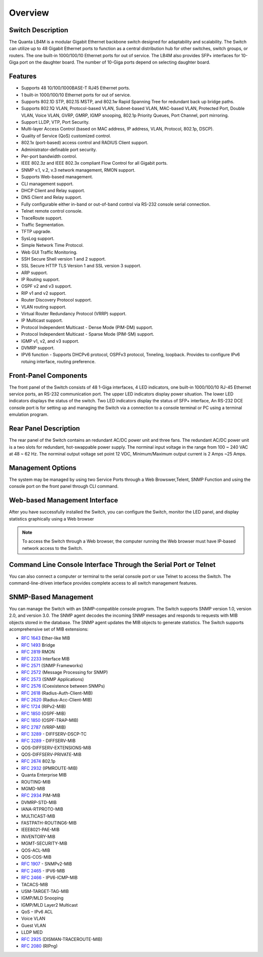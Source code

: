 Overview
========

.. _switch-description:

Switch Description
------------------

The Quanta LB4M is a modular Gigabit Ethernet backbone switch designed for adaptability and
scalability. The Switch can utilize up to 48 Gigabit Ethernet ports to function as a central
distribution hub for other switches, switch groups, or routers. The one built-in 1000/100/10
Ethernet ports for out of service. The LB4M also provides SFP+ interfaces for 10-Giga port on
the daughter board. The number of 10-Giga ports depend on selecting daughter board.



Features
--------

* Supports 48 10/100/1000BASE-T RJ45 Ethernet ports.
* 1 built-in 1000/100/10 Ethernet ports for out of service.
* Supports 802.1D STP, 802.1S MSTP, and 802.1w Rapid Spanning Tree for redundant back up bridge paths.
* Supports 802.1Q VLAN, Protocol-based VLAN, Subnet-based VLAN, MAC-based VLAN, Protected Port, Double VLAN, Voice VLAN, GVRP, GMRP, IGMP snooping, 802.1p Priority Queues, Port Channel, port mirroring.
* Support LLDP, VTP, Port Security.
* Multi-layer Access Control (based on MAC address, IP address, VLAN, Protocol, 802.1p, DSCP).
* Quality of Service (QoS) customized control.
* 802.1x (port-based) access control and RADIUS Client support.
* Administrator-definable port security.
* Per-port bandwidth control.
* IEEE 802.3z and IEEE 802.3x compliant Flow Control for all Gigabit ports.
* SNMP v.1, v.2, v.3 network management, RMON support.
* Supports Web-based management.
* CLI management support.
* DHCP Client and Relay support.
* DNS Client and Relay support.
* Fully configurable either in-band or out-of-band control via RS-232 console serial connection.
* Telnet remote control console.
* TraceRoute support.
* Traffic Segmentation.
* TFTP upgrade.
* SysLog support.
* Simple Network Time Protocol.
* Web GUI Traffic Monitoring.
* SSH Secure Shell version 1 and 2 support.
* SSL Secure HTTP TLS Version 1 and SSL version 3 support.
* ARP support.
* IP Routing support.
* OSPF v2 and v3 support.
* RIP v1 and v2 support.
* Router Discovery Protocol support.
* VLAN routing support.
* Virtual Router Redundancy Protocol (VRRP) support.
* IP Multicast support.
* Protocol Independent Multicast - Dense Mode (PIM-DM) support.
* Protocol Independent Multicast - Sparse Mode (PIM-SM) support.
* IGMP v1, v2, and v3 support.
* DVMRP support.
* IPV6 function - Supports DHCPv6 protocol, OSPFv3 protocol, Tnneling, loopback. Provides to configure IPv6 rotuing interface, routing preference.


Front-Panel Components
----------------------

The front panel of the Switch consists of 48 1-Giga interfaces, 4 LED indicators, one built-in 1000/100/10 RJ-45 Ethernet service ports, an RS-232 communication port.
The upper LED indicators display power situation. The lower LED indicators displays the status of the switch. Two LED indicators display the status of SFP+ interface, An RS-232 DCE console port is for setting up and managing the Switch via a connection to a console terminal or
PC using a terminal emulation program.

.. image:: /images/LB4M_front_panel.png
   :alt: Quanta front panel
   :scale: 100%


Rear Panel Description
----------------------
The rear panel of the Switch contains an redundant AC/DC power unit and three fans.
The redundant AC/DC power unit is a two slots for redundant, hot-swappable power supply. The norminal input voltage in the range from 100 ~ 240 VAC at 48 ~ 62 Hz. The norminal output voltage set point 12 VDC, Minimum/Maximum output current is 2 Amps ~25 Amps.

.. image:: /images/LB4M_rear_panel.png
   :alt: Quanta rear panel
   :scale: 100%

Management Options
------------------

The system may be managed by using two Service Ports through a Web Browswer,Telent, SNMP Function and using the console port on the front panel through CLI command.


Web-based Management Interface
------------------------------

After you have successfully installed the Switch, you can configure the Switch, monitor the LED panel, and display statistics graphically using a Web browser

.. note:: To access the Switch through a Web browser, the computer running the Web browser must have IP-based network access to the Switch.


Command Line Console Interface Through the Serial Port or Telnet
----------------------------------------------------------------

You can also connect a computer or terminal to the serial console port or use Telnet to access the Switch. The command-line-driven interface provides complete access to all switch management features.


SNMP-Based Management
-------------------------

You can manage the Switch with an SNMP-compatible console program. The Switch supports SNMP version 1.0, version 2.0, and version 3.0. The SNMP agent decodes the incoming SNMP messages and responds to requests with MIB objects stored in the database. The SNMP agent updates the MIB objects to generate statistics. The Switch supports acomprehensive set of MIB extensions:
 
* :rfc:`1643` Ether-like MIB
* :rfc:`1493` Bridge
* :rfc:`2819` RMON
* :rfc:`2233` Interface MIB
* :rfc:`2571` (SNMP Frameworks)
* :rfc:`2572` (Message Processing for SNMP)
* :rfc:`2573` (SNMP Applications)
* :rfc:`2576` (Coexistence between SNMPs)
* :rfc:`2618` (Radius-Auth-Client-MIB)
* :rfc:`2620` (Radius-Acc-Client-MIB)
* :rfc:`1724` (RIPv2-MIB)
* :rfc:`1850` (OSPF-MIB)
* :rfc:`1850` (OSPF-TRAP-MIB)
* :rfc:`2787` (VRRP-MIB)
* :rfc:`3289` - DIFFSERV-DSCP-TC
* :rfc:`3289` - DIFFSERV-MIB
* QOS-DIFFSERV-EXTENSIONS-MIB
* QOS-DIFFSERV-PRIVATE-MIB
* :rfc:`2674` 802.1p
* :rfc:`2932` (IPMROUTE-MIB)
* Quanta Enterprise MIB
* ROUTING-MIB
* MGMD-MIB
* :rfc:`2934` PIM-MIB
* DVMRP-STD-MIB
* IANA-RTPROTO-MIB
* MULTICAST-MIB
* FASTPATH-ROUTING6-MIB
* IEEE8021-PAE-MIB
* INVENTORY-MIB
* MGMT-SECURITY-MIB
* QOS-ACL-MIB
* QOS-COS-MIB
* :rfc:`1907` - SNMPv2-MIB
* :rfc:`2465` - IPV6-MIB
* :rfc:`2466` - IPV6-ICMP-MIB
* TACACS-MIB
* USM-TARGET-TAG-MIB
* IGMP/MLD Snooping
* IGMP/MLD Layer2 Multicast
* QoS – IPv6 ACL
* Voice VLAN
* Guest VLAN
* LLDP MED
* :rfc:`2925` (DISMAN-TRACEROUTE-MIB)
* :rfc:`2080` (RIPng)



